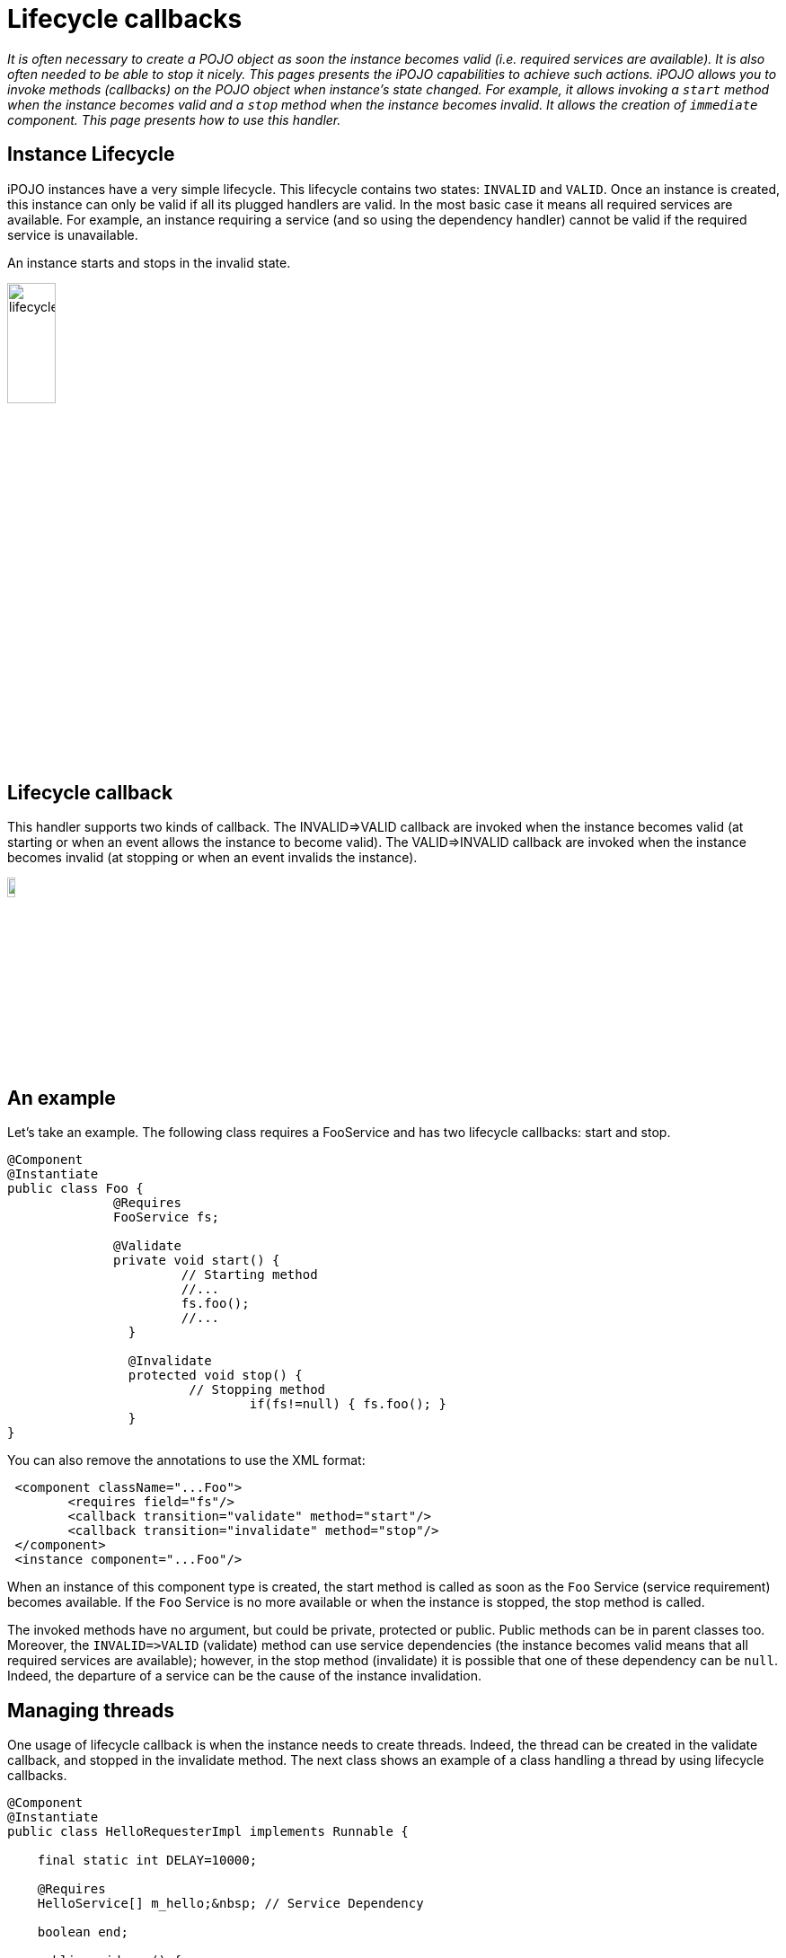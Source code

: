 = Lifecycle callbacks

_It is often necessary to create a POJO object as soon the instance becomes valid (i.e.
required services are available).
It is also often needed to be able to stop it nicely.
This pages presents the iPOJO capabilities to achieve such actions.
iPOJO allows you to invoke methods (callbacks) on the POJO object when instance's state changed.
For example, it allows invoking a `start` method when the instance becomes valid and a `stop` method when the instance becomes invalid.
It allows the creation of `immediate` component.
This page presents how to use this handler._



== Instance Lifecycle

iPOJO instances have a very simple lifecycle.
This lifecycle contains two states: `INVALID` and `VALID`.
Once an instance is created, this instance can only be valid if all its plugged handlers are valid.
In the most basic case it means all required services are available.
For example, an instance requiring a service (and so using the dependency handler) cannot be valid if the required service is unavailable.

An instance starts and stops in the invalid state.

image::documentation/subprojects/apache-felix-ipojo/apache-felix-ipojo-userguide/describing-components/lifecycle.png[,25%]

== Lifecycle callback

This handler supports two kinds of callback.
The INVALID\=>VALID callback are invoked when the instance becomes valid (at starting or when an event allows the instance to become valid).
The VALID\=>INVALID callback are invoked when the instance becomes invalid (at stopping or when an event invalids the instance).

image::documentation/subprojects/apache-felix-ipojo/apache-felix-ipojo-userguide/describing-components/callback.png[,10%]

== An example

Let's take an example.
The following class requires a FooService and has two lifecycle callbacks: start and stop.

[source,java]
----
@Component
@Instantiate
public class Foo {
              @Requires
              FooService fs;

              @Validate
              private void start() {
                       // Starting method
                       //...
                       fs.foo();
                       //...
                }

                @Invalidate
                protected void stop() {
                        // Stopping method
            			if(fs!=null) { fs.foo(); }
                }
}
----

You can also remove the annotations to use the XML format:
[source,xml]
 <component className="...Foo">
        <requires field="fs"/>
        <callback transition="validate" method="start"/>
        <callback transition="invalidate" method="stop"/>
 </component>
 <instance component="...Foo"/>

When an instance of this component type is created, the start method is called as soon as the `Foo` Service (service requirement) becomes available.
If the `Foo` Service is no more available or when the instance is stopped, the stop method is called.

The invoked methods have no argument, but could be private, protected or public.
Public methods can be in parent classes too.
Moreover, the `+INVALID=>VALID+` (validate) method can use service dependencies (the instance becomes valid means that all required services are available);
however, in the stop method (invalidate) it is possible that one of these dependency can be `null`.
Indeed, the departure of a service can be the cause of the instance invalidation.

== Managing threads

One usage of lifecycle callback is when the instance needs to create threads.
Indeed, the thread can be created in the validate callback, and stopped in the invalidate method.
The next class shows an example of a class handling a thread by using lifecycle callbacks.

[source,java]
----
@Component
@Instantiate
public class HelloRequesterImpl implements Runnable {

    final static int DELAY=10000;

    @Requires
    HelloService[] m_hello;&nbsp; // Service Dependency

    boolean end;

    public void run() {
      while (!end) {
        try {
        synchronized (this) {
          for(int i = 0; i < m_hello.length; i++) {
            System.out.println(m_hello[i].sayHello("Clement"));
          }
        }
        Thread.sleep(DELAY);
        } catch (InterruptedException ie) {
             /* will recheck quit */
        }
    }
   }

    @Validate
    public void starting() {
      Thread T = new Thread(this);
      end = false;
      T.start();
    }

    @Invalidate
    public void stopping() { end = true; }
----

== Invalidate callbacks and services

The invalidate callback has to be developed defensively.
Indeed, inside this callback, it might be possible that a service is no more there (the departure of this service has thrown the instance invalidation, which calls the callback).
So, you must check that the service is not `null` before using it:

[source,java]
 @Invalidate
 public void stop() {
   if (myservice != null) {
     // you can use the service
   }
   // ...
 }

Thanks to the iPOJO synchronization model, you can be sure that if the service is available, it will be there until the end of the method.

== Immediate component

An instance of an `immediate` component type is instantiated as soon it becomes valid.
It means that, when the instance becomes valid, the constructor of the implementation class is called.
This can replace the validate callback.
However, it stills a difference between the immediate and the validate callback.
The constructor is call only once time.
The validate callback is re-called each time the instance becomes valid.
Components that do not provide services are automatically set as immediate.

image::documentation/subprojects/apache-felix-ipojo/apache-felix-ipojo-userguide/describing-components/constructor.png[]

To set a component as immediate you must add the `immediate` attribute to `component`:

[source,java]
 @Component(immediate=true)
 @Instantiate
 public class MyComponent implements MyService {
    // ...
 }

However as there is no 'destructor' in Java, the invalidate callback is necessary if some actions are needed when stopping.

== Callback on several objects

If you instance has created several objects (called the implementation class constructor several times), the callback is called on each object in the creation order.
